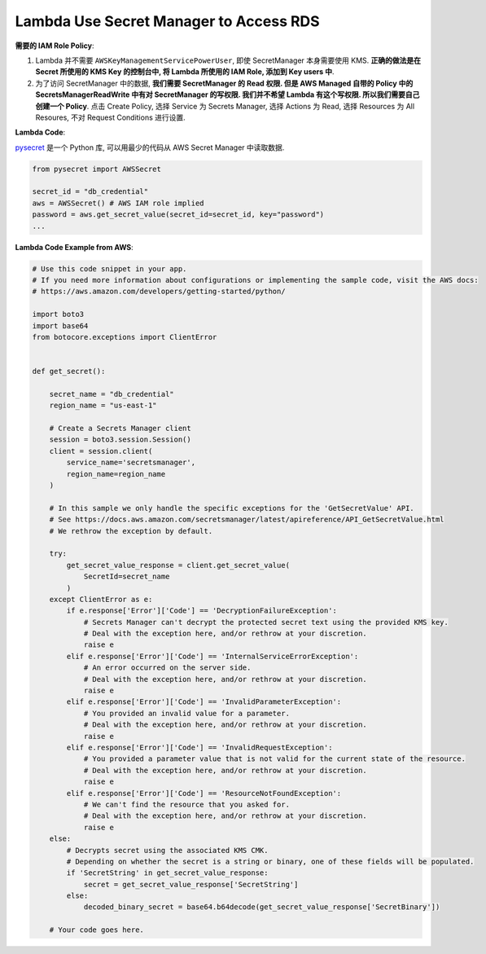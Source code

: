 Lambda Use Secret Manager to Access RDS
==============================================================================

**需要的 IAM Role Policy**:

1. Lambda 并不需要 ``AWSKeyManagementServicePowerUser``, 即使 SecretManager 本身需要使用 KMS. **正确的做法是在 Secret 所使用的 KMS Key 的控制台中, 将 Lambda 所使用的 IAM Role, 添加到 Key users 中**.
2. 为了访问 SecretManager 中的数据, **我们需要 SecretManager 的 Read 权限. 但是 AWS Managed 自带的 Policy 中的 SecretsManagerReadWrite 中有对 SecretManager 的写权限. 我们并不希望 Lambda 有这个写权限. 所以我们需要自己创建一个 Policy**. 点击 Create Policy, 选择 Service 为 Secrets Manager, 选择 Actions 为 Read, 选择 Resources 为 All Resoures, 不对 Request Conditions 进行设置.

**Lambda Code**:

`pysecret <https://github.com/MacHu-GWU/pysecret-project>`_ 是一个 Python 库, 可以用最少的代码从 AWS Secret Manager 中读取数据.

.. code-block:: python

    from pysecret import AWSSecret

    secret_id = "db_credential"
    aws = AWSSecret() # AWS IAM role implied
    password = aws.get_secret_value(secret_id=secret_id, key="password")
    ...


**Lambda Code Example from AWS**:

.. code-block:: python

    # Use this code snippet in your app.
    # If you need more information about configurations or implementing the sample code, visit the AWS docs:
    # https://aws.amazon.com/developers/getting-started/python/

    import boto3
    import base64
    from botocore.exceptions import ClientError


    def get_secret():

        secret_name = "db_credential"
        region_name = "us-east-1"

        # Create a Secrets Manager client
        session = boto3.session.Session()
        client = session.client(
            service_name='secretsmanager',
            region_name=region_name
        )

        # In this sample we only handle the specific exceptions for the 'GetSecretValue' API.
        # See https://docs.aws.amazon.com/secretsmanager/latest/apireference/API_GetSecretValue.html
        # We rethrow the exception by default.

        try:
            get_secret_value_response = client.get_secret_value(
                SecretId=secret_name
            )
        except ClientError as e:
            if e.response['Error']['Code'] == 'DecryptionFailureException':
                # Secrets Manager can't decrypt the protected secret text using the provided KMS key.
                # Deal with the exception here, and/or rethrow at your discretion.
                raise e
            elif e.response['Error']['Code'] == 'InternalServiceErrorException':
                # An error occurred on the server side.
                # Deal with the exception here, and/or rethrow at your discretion.
                raise e
            elif e.response['Error']['Code'] == 'InvalidParameterException':
                # You provided an invalid value for a parameter.
                # Deal with the exception here, and/or rethrow at your discretion.
                raise e
            elif e.response['Error']['Code'] == 'InvalidRequestException':
                # You provided a parameter value that is not valid for the current state of the resource.
                # Deal with the exception here, and/or rethrow at your discretion.
                raise e
            elif e.response['Error']['Code'] == 'ResourceNotFoundException':
                # We can't find the resource that you asked for.
                # Deal with the exception here, and/or rethrow at your discretion.
                raise e
        else:
            # Decrypts secret using the associated KMS CMK.
            # Depending on whether the secret is a string or binary, one of these fields will be populated.
            if 'SecretString' in get_secret_value_response:
                secret = get_secret_value_response['SecretString']
            else:
                decoded_binary_secret = base64.b64decode(get_secret_value_response['SecretBinary'])

        # Your code goes here.

